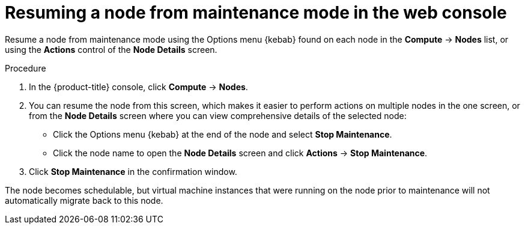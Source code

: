 // Module included in the following assemblies:
//
// * virt/node_maintenance/virt-resuming-node.adoc

:_content-type: PROCEDURE
[id="virt-resuming-node-maintenance-web_{context}"]
= Resuming a node from maintenance mode in the web console

Resume a node from maintenance mode using the Options menu {kebab} found 
on each node in the *Compute* -> *Nodes* list, or using the *Actions* control 
of the *Node Details* screen.

.Procedure

. In the {product-title} console, click *Compute* -> *Nodes*.
. You can resume the node from this screen, which makes it easier to perform 
actions on multiple nodes in the one screen, or from the *Node Details* screen 
where you can view comprehensive details of the selected node:
** Click the Options menu {kebab} at the end of the node and select
*Stop Maintenance*.
** Click the node name to open the *Node Details* screen and click 
*Actions* -> *Stop Maintenance*.
. Click *Stop Maintenance* in the confirmation window. 

The node becomes schedulable, but virtual machine instances that were running on 
the node prior to maintenance will not automatically migrate back to this node. 
